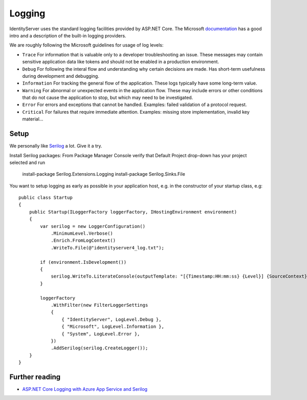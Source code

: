 
Logging
=======
IdentityServer uses the standard logging facilities provided by ASP.NET Core.
The Microsoft `documentation <https://docs.microsoft.com/en-us/aspnet/core/fundamentals/logging>`_ has a good intro and a description of the built-in logging providers.

We are roughly following the Microsoft guidelines for usage of log levels:

* ``Trace`` For information that is valuable only to a developer troubleshooting an issue. These messages may contain sensitive application data like tokens and should not be enabled in a production environment.
* ``Debug`` For following the interal flow and understanding why certain decisions are made. Has short-term usefulness during development and debugging.
* ``Information`` For tracking the general flow of the application. These logs typically have some long-term value.
* ``Warning`` For abnormal or unexpected events in the application flow. These may include errors or other conditions that do not cause the application to stop, but which may need to be investigated.
* ``Error`` For errors and exceptions that cannot be handled. Examples: failed validation of a protocol request.
* ``Critical`` For failures that require immediate attention. Examples: missing store implementation, invalid key material...

Setup
^^^^^
We personally like `Serilog <https://serilog.net/>`_ a lot. Give it a try.

Install Serilog packages: 
From Package Manager Console verify that Default Project drop-down has your project selected and run
    install-package Serilog.Extensions.Logging
    install-package Serilog.Sinks.File
    
You want to setup logging as early as possible in your application host, e.g. in the constructor of your startup class, e.g::

    public class Startup
    {
        public Startup(ILoggerFactory loggerFactory, IHostingEnvironment environment)
        {
            var serilog = new LoggerConfiguration()
                .MinimumLevel.Verbose()
                .Enrich.FromLogContext()
                .WriteTo.File(@"identityserver4_log.txt");
                
            if (environment.IsDevelopment())
            {
                serilog.WriteTo.LiterateConsole(outputTemplate: "[{Timestamp:HH:mm:ss} {Level}] {SourceContext}{NewLine}{Message}{NewLine}{Exception}{NewLine}");
            }

            loggerFactory
                .WithFilter(new FilterLoggerSettings
                {
                    { "IdentityServer", LogLevel.Debug },
                    { "Microsoft", LogLevel.Information },
                    { "System", LogLevel.Error },
                })
                .AddSerilog(serilog.CreateLogger());
        }
    }

Further reading
^^^^^^^^^^^^^^^
* `ASP.NET Core Logging with Azure App Service and Serilog <https://blogs.msdn.microsoft.com/webdev/2017/04/26/asp-net-core-logging/>`_

